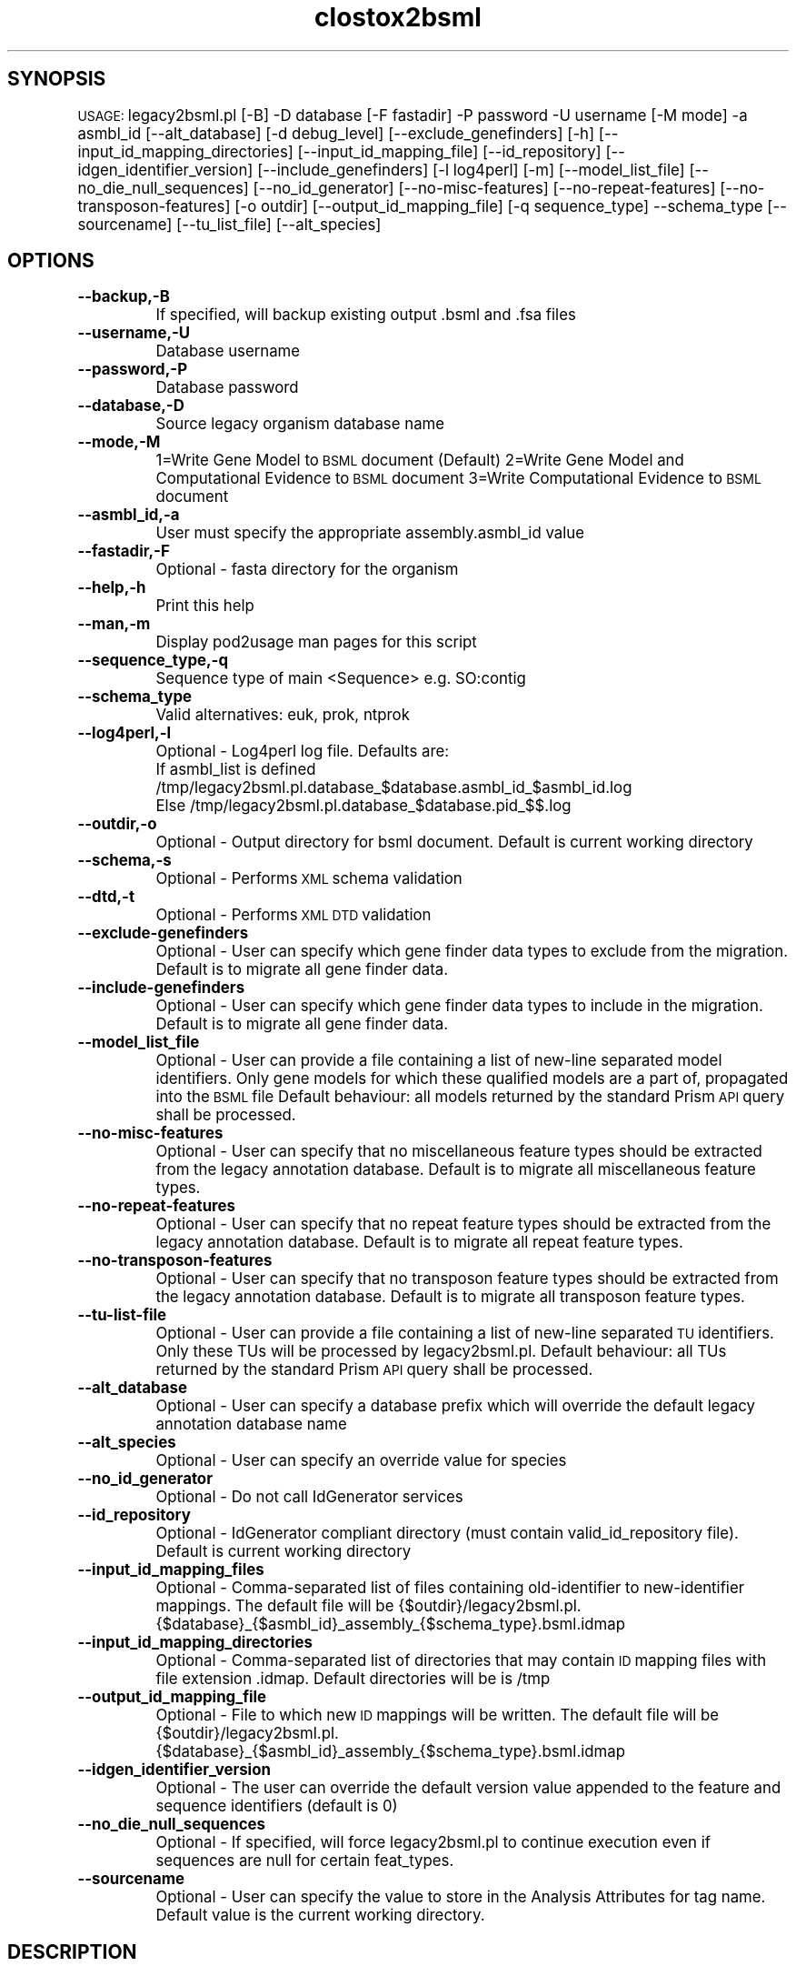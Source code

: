 .\" Automatically generated by Pod::Man v1.37, Pod::Parser v1.32
.\"
.\" Standard preamble:
.\" ========================================================================
.de Sh \" Subsection heading
.br
.if t .Sp
.ne 5
.PP
\fB\\$1\fR
.PP
..
.de Sp \" Vertical space (when we can't use .PP)
.if t .sp .5v
.if n .sp
..
.de Vb \" Begin verbatim text
.ft CW
.nf
.ne \\$1
..
.de Ve \" End verbatim text
.ft R
.fi
..
.\" Set up some character translations and predefined strings.  \*(-- will
.\" give an unbreakable dash, \*(PI will give pi, \*(L" will give a left
.\" double quote, and \*(R" will give a right double quote.  | will give a
.\" real vertical bar.  \*(C+ will give a nicer C++.  Capital omega is used to
.\" do unbreakable dashes and therefore won't be available.  \*(C` and \*(C'
.\" expand to `' in nroff, nothing in troff, for use with C<>.
.tr \(*W-|\(bv\*(Tr
.ds C+ C\v'-.1v'\h'-1p'\s-2+\h'-1p'+\s0\v'.1v'\h'-1p'
.ie n \{\
.    ds -- \(*W-
.    ds PI pi
.    if (\n(.H=4u)&(1m=24u) .ds -- \(*W\h'-12u'\(*W\h'-12u'-\" diablo 10 pitch
.    if (\n(.H=4u)&(1m=20u) .ds -- \(*W\h'-12u'\(*W\h'-8u'-\"  diablo 12 pitch
.    ds L" ""
.    ds R" ""
.    ds C` ""
.    ds C' ""
'br\}
.el\{\
.    ds -- \|\(em\|
.    ds PI \(*p
.    ds L" ``
.    ds R" ''
'br\}
.\"
.\" If the F register is turned on, we'll generate index entries on stderr for
.\" titles (.TH), headers (.SH), subsections (.Sh), items (.Ip), and index
.\" entries marked with X<> in POD.  Of course, you'll have to process the
.\" output yourself in some meaningful fashion.
.if \nF \{\
.    de IX
.    tm Index:\\$1\t\\n%\t"\\$2"
..
.    nr % 0
.    rr F
.\}
.\"
.\" For nroff, turn off justification.  Always turn off hyphenation; it makes
.\" way too many mistakes in technical documents.
.hy 0
.if n .na
.\"
.\" Accent mark definitions (@(#)ms.acc 1.5 88/02/08 SMI; from UCB 4.2).
.\" Fear.  Run.  Save yourself.  No user-serviceable parts.
.    \" fudge factors for nroff and troff
.if n \{\
.    ds #H 0
.    ds #V .8m
.    ds #F .3m
.    ds #[ \f1
.    ds #] \fP
.\}
.if t \{\
.    ds #H ((1u-(\\\\n(.fu%2u))*.13m)
.    ds #V .6m
.    ds #F 0
.    ds #[ \&
.    ds #] \&
.\}
.    \" simple accents for nroff and troff
.if n \{\
.    ds ' \&
.    ds ` \&
.    ds ^ \&
.    ds , \&
.    ds ~ ~
.    ds /
.\}
.if t \{\
.    ds ' \\k:\h'-(\\n(.wu*8/10-\*(#H)'\'\h"|\\n:u"
.    ds ` \\k:\h'-(\\n(.wu*8/10-\*(#H)'\`\h'|\\n:u'
.    ds ^ \\k:\h'-(\\n(.wu*10/11-\*(#H)'^\h'|\\n:u'
.    ds , \\k:\h'-(\\n(.wu*8/10)',\h'|\\n:u'
.    ds ~ \\k:\h'-(\\n(.wu-\*(#H-.1m)'~\h'|\\n:u'
.    ds / \\k:\h'-(\\n(.wu*8/10-\*(#H)'\z\(sl\h'|\\n:u'
.\}
.    \" troff and (daisy-wheel) nroff accents
.ds : \\k:\h'-(\\n(.wu*8/10-\*(#H+.1m+\*(#F)'\v'-\*(#V'\z.\h'.2m+\*(#F'.\h'|\\n:u'\v'\*(#V'
.ds 8 \h'\*(#H'\(*b\h'-\*(#H'
.ds o \\k:\h'-(\\n(.wu+\w'\(de'u-\*(#H)/2u'\v'-.3n'\*(#[\z\(de\v'.3n'\h'|\\n:u'\*(#]
.ds d- \h'\*(#H'\(pd\h'-\w'~'u'\v'-.25m'\f2\(hy\fP\v'.25m'\h'-\*(#H'
.ds D- D\\k:\h'-\w'D'u'\v'-.11m'\z\(hy\v'.11m'\h'|\\n:u'
.ds th \*(#[\v'.3m'\s+1I\s-1\v'-.3m'\h'-(\w'I'u*2/3)'\s-1o\s+1\*(#]
.ds Th \*(#[\s+2I\s-2\h'-\w'I'u*3/5'\v'-.3m'o\v'.3m'\*(#]
.ds ae a\h'-(\w'a'u*4/10)'e
.ds Ae A\h'-(\w'A'u*4/10)'E
.    \" corrections for vroff
.if v .ds ~ \\k:\h'-(\\n(.wu*9/10-\*(#H)'\s-2\u~\d\s+2\h'|\\n:u'
.if v .ds ^ \\k:\h'-(\\n(.wu*10/11-\*(#H)'\v'-.4m'^\v'.4m'\h'|\\n:u'
.    \" for low resolution devices (crt and lpr)
.if \n(.H>23 .if \n(.V>19 \
\{\
.    ds : e
.    ds 8 ss
.    ds o a
.    ds d- d\h'-1'\(ga
.    ds D- D\h'-1'\(hy
.    ds th \o'bp'
.    ds Th \o'LP'
.    ds ae ae
.    ds Ae AE
.\}
.rm #[ #] #H #V #F C
.\" ========================================================================
.\"
.IX Title "clostox2bsml 3"
.TH clostox2bsml 3 "2010-10-22" "perl v5.8.8" "User Contributed Perl Documentation"
.SH "SYNOPSIS"
.IX Header "SYNOPSIS"
\&\s-1USAGE:\s0  legacy2bsml.pl [\-B] \-D database [\-F fastadir] \-P password \-U username [\-M mode] \-a asmbl_id [\-\-alt_database] [\-d debug_level] [\-\-exclude_genefinders] [\-h] [\-\-input_id_mapping_directories]  [\-\-input_id_mapping_file] [\-\-id_repository] [\-\-idgen_identifier_version] [\-\-include_genefinders] [\-l log4perl] [\-m] [\-\-model_list_file] [\-\-no_die_null_sequences] [\-\-no_id_generator] [\-\-no\-misc\-features] [\-\-no\-repeat\-features] [\-\-no\-transposon\-features] [\-o outdir]  [\-\-output_id_mapping_file] [\-q sequence_type] \-\-schema_type [\-\-sourcename] [\-\-tu_list_file] [\-\-alt_species]
.SH "OPTIONS"
.IX Header "OPTIONS"
.IP "\fB\-\-backup,\-B\fR" 8
.IX Item "--backup,-B"
If specified, will backup existing output .bsml and .fsa files
.IP "\fB\-\-username,\-U\fR" 8
.IX Item "--username,-U"
Database username
.IP "\fB\-\-password,\-P\fR" 8
.IX Item "--password,-P"
Database password
.IP "\fB\-\-database,\-D\fR" 8
.IX Item "--database,-D"
Source legacy organism database name
.IP "\fB\-\-mode,\-M\fR" 8
.IX Item "--mode,-M"
1=Write Gene Model to \s-1BSML\s0 document  (Default)
2=Write Gene Model and Computational Evidence to \s-1BSML\s0 document
3=Write Computational Evidence to \s-1BSML\s0 document
.IP "\fB\-\-asmbl_id,\-a\fR" 8
.IX Item "--asmbl_id,-a"
User must specify the appropriate assembly.asmbl_id value
.IP "\fB\-\-fastadir,\-F\fR" 8
.IX Item "--fastadir,-F"
Optional  \- fasta directory for the organism
.IP "\fB\-\-help,\-h\fR" 8
.IX Item "--help,-h"
Print this help
.IP "\fB\-\-man,\-m\fR" 8
.IX Item "--man,-m"
Display pod2usage man pages for this script
.IP "\fB\-\-sequence_type,\-q\fR" 8
.IX Item "--sequence_type,-q"
Sequence type of main <Sequence> e.g. SO:contig
.IP "\fB\-\-schema_type\fR" 8
.IX Item "--schema_type"
Valid alternatives: euk, prok, ntprok
.IP "\fB\-\-log4perl,\-l\fR" 8
.IX Item "--log4perl,-l"
Optional \- Log4perl log file.  Defaults are:
           If asmbl_list is defined /tmp/legacy2bsml.pl.database_$database.asmbl_id_$asmbl_id.log
           Else /tmp/legacy2bsml.pl.database_$database.pid_$$.log
.IP "\fB\-\-outdir,\-o\fR" 8
.IX Item "--outdir,-o"
Optional \- Output directory for bsml document.  Default is current working directory
.IP "\fB\-\-schema,\-s\fR" 8
.IX Item "--schema,-s"
Optional \- Performs \s-1XML\s0 schema validation
.IP "\fB\-\-dtd,\-t\fR" 8
.IX Item "--dtd,-t"
Optional \- Performs \s-1XML\s0 \s-1DTD\s0 validation
.IP "\fB\-\-exclude\-genefinders\fR" 8
.IX Item "--exclude-genefinders"
Optional \- User can specify which gene finder data types to exclude from the migration.  Default is to migrate all gene finder data.
.IP "\fB\-\-include\-genefinders\fR" 8
.IX Item "--include-genefinders"
Optional \- User can specify which gene finder data types to include in the migration.  Default is to migrate all gene finder data.
.IP "\fB\-\-model_list_file\fR" 8
.IX Item "--model_list_file"
Optional \- User can provide a file containing a list of new-line separated model identifiers.  Only gene models for which these qualified models are a part of, propagated into the \s-1BSML\s0 file  Default behaviour: all models returned by the standard Prism \s-1API\s0 query shall be processed.
.IP "\fB\-\-no\-misc\-features\fR" 8
.IX Item "--no-misc-features"
Optional \- User can specify that no miscellaneous feature types should be extracted from the legacy annotation database.  Default is to migrate all miscellaneous feature types.
.IP "\fB\-\-no\-repeat\-features\fR" 8
.IX Item "--no-repeat-features"
Optional \- User can specify that no repeat feature types should be extracted from the legacy annotation database.  Default is to migrate all repeat feature types.
.IP "\fB\-\-no\-transposon\-features\fR" 8
.IX Item "--no-transposon-features"
Optional \- User can specify that no transposon feature types should be extracted from the legacy annotation database.  Default is to migrate all transposon feature types.
.IP "\fB\-\-tu\-list\-file\fR" 8
.IX Item "--tu-list-file"
Optional \- User can provide a file containing a list of new-line separated \s-1TU\s0 identifiers.  Only these TUs will be processed by legacy2bsml.pl.  Default behaviour: all TUs returned by the standard Prism \s-1API\s0 query shall be processed.
.IP "\fB\-\-alt_database\fR" 8
.IX Item "--alt_database"
Optional \- User can specify a database prefix which will override the default legacy annotation database name
.IP "\fB\-\-alt_species\fR" 8
.IX Item "--alt_species"
Optional \- User can specify an override value for species
.IP "\fB\-\-no_id_generator\fR" 8
.IX Item "--no_id_generator"
Optional \- Do not call IdGenerator services
.IP "\fB\-\-id_repository\fR" 8
.IX Item "--id_repository"
Optional \- IdGenerator compliant directory (must contain valid_id_repository file).  Default is current working directory
.IP "\fB\-\-input_id_mapping_files\fR" 8
.IX Item "--input_id_mapping_files"
Optional \- Comma-separated list of files containing old-identifier to new-identifier mappings.  The default file will be {$outdir}/legacy2bsml.pl.{$database}_{$asmbl_id}_assembly_{$schema_type}.bsml.idmap
.IP "\fB\-\-input_id_mapping_directories\fR" 8
.IX Item "--input_id_mapping_directories"
Optional \- Comma-separated list of directories that may contain \s-1ID\s0 mapping files with file extension .idmap.  Default directories will be is /tmp
.IP "\fB\-\-output_id_mapping_file\fR" 8
.IX Item "--output_id_mapping_file"
Optional \- File to which new \s-1ID\s0 mappings will be written.  The default file will be {$outdir}/legacy2bsml.pl.{$database}_{$asmbl_id}_assembly_{$schema_type}.bsml.idmap
.IP "\fB\-\-idgen_identifier_version\fR" 8
.IX Item "--idgen_identifier_version"
Optional \- The user can override the default version value appended to the feature and sequence identifiers (default is 0)
.IP "\fB\-\-no_die_null_sequences\fR" 8
.IX Item "--no_die_null_sequences"
Optional \- If specified, will force legacy2bsml.pl to continue execution even if sequences are null for certain feat_types.
.IP "\fB\-\-sourcename\fR" 8
.IX Item "--sourcename"
Optional \- User can specify the value to store in the Analysis Attributes for tag name.  Default value is the current working directory.
.SH "DESCRIPTION"
.IX Header "DESCRIPTION"
legacy2bsml.pl \- Migrates Euk legacy datasets to Chado schema
.SH "CONTACT"
.IX Header "CONTACT"
Jay Sundaram (sundaram@tigr.org)
